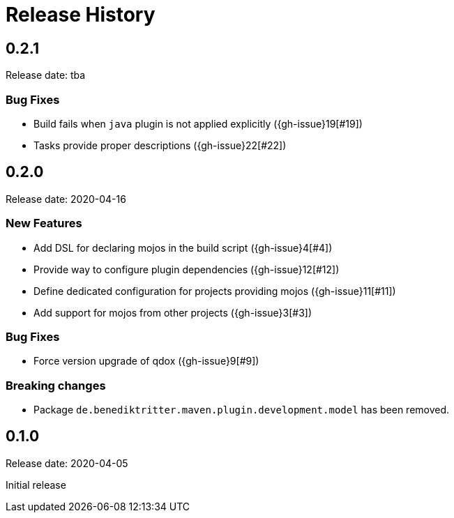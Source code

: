 = Release History

== 0.2.1

Release date: tba

=== Bug Fixes

* Build fails when `java` plugin is not applied explicitly ({gh-issue}19[#19])
* Tasks provide proper descriptions ({gh-issue}22[#22])

== 0.2.0

Release date: 2020-04-16

=== New Features

* Add DSL for declaring mojos in the build script ({gh-issue}4[#4])
* Provide way to configure plugin dependencies ({gh-issue}12[#12])
* Define dedicated configuration for projects providing mojos ({gh-issue}11[#11])
* Add support for mojos from other projects ({gh-issue}3[#3])

=== Bug Fixes

* Force version upgrade of qdox ({gh-issue}9[#9])

=== Breaking changes

* Package `de.benediktritter.maven.plugin.development.model` has been removed.

== 0.1.0

Release date: 2020-04-05

Initial release
